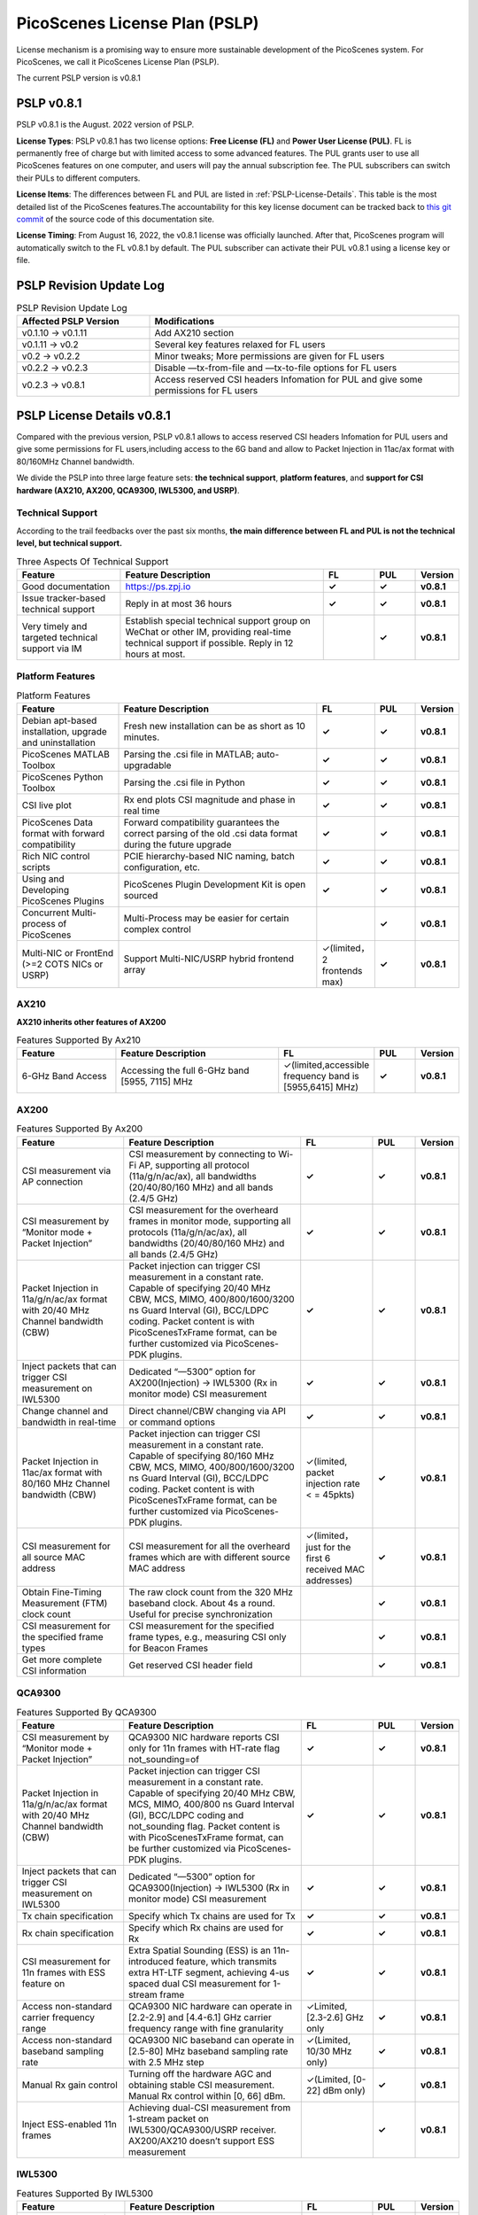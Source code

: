 PicoScenes License Plan (PSLP) 
=======================================

License mechanism is a promising way to ensure more sustainable development of the PicoScenes system. For PicoScenes, we call it PicoScenes License Plan (PSLP). 

The current PSLP version is v0.8.1


PSLP v0.8.1
-----------------------------------------------

PSLP v0.8.1 is the August. 2022 version of PSLP. 

.. **TL;DR**: PSLP v0.8.1 offers **two license options, free and paid**. Compared to v0.1.11, this version relax several key features to Free License Users. The subscription fee of the paid license is still **8688 RMB or 1360 USD/computer/year** with an extra bulk purchase discount.

**License Types**: PSLP v0.8.1 has two license options: **Free License (FL)** and **Power User License (PUL)**. FL is permanently free of charge but with limited access to some advanced features. The PUL grants user to use all PicoScenes features on one computer, and users will pay the annual subscription fee. The PUL subscribers can switch their PULs to different computers.

**License Items**: The differences between FL and PUL are listed in :ref:`PSLP-License-Details`. This table is the most detailed list of the PicoScenes features.The accountability for this key license document can be tracked back to `this git commit <https://gitlab.com/wifisensing/PicoScenes-Manual/-/commit/7516ad5f81a3537ef20ad97abfc8602b21ed698f>`_ of the source code of this documentation site.

**License Timing**: From August 16, 2022, the v0.8.1 license was officially launched. After that, PicoScenes program will automatically switch to the FL v0.8.1 by default. The PUL subscriber can activate their PUL v0.8.1 using a license key or file.

PSLP Revision Update Log
-------------------------
.. csv-table:: PSLP Revision Update Log
    :header: "Affected PSLP Version", "Modifications"
    :widths: 30, 70

    "v0.1.10 -> v0.1.11","Add AX210 section"
    "v0.1.11 -> v0.2","Several key features relaxed for FL users"
    "v0.2 -> v0.2.2","Minor tweaks; More permissions are given for FL users"
    "v0.2.2 -> v0.2.3","Disable —tx-from-file and —tx-to-file options for FL users"
    "v0.2.3 -> v0.8.1","Access reserved CSI headers Infomation for PUL and give some permissions for FL users"

.. _PSLP-License-Details:

PSLP License Details v0.8.1
-----------------------------

Compared with the previous version, PSLP v0.8.1 allows to access reserved CSI headers Infomation for PUL users and give some permissions for FL users,including access to the 6G band and allow to Packet Injection in 11ac/ax format with 80/160MHz Channel bandwidth.

We divide the PSLP into three large feature sets: **the technical support**, **platform features**, and **support for CSI hardware (AX210, AX200, QCA9300, IWL5300, and USRP)**.

Technical Support
^^^^^^^^^^^^^^^^^^

According to the trail feedbacks over the past six months, **the main difference between FL and PUL is not the technical level, but technical support.**

.. csv-table:: Three Aspects Of Technical Support
    :header: "Feature", "Feature Description","FL","PUL","Version"
    :widths: 30, 60,15,12,9

    "Good documentation","https://ps.zpj.io","**✓**","**✓**","**v0.8.1**"
    "Issue tracker-based technical support","Reply in at most 36 hours","**✓**","**✓**","**v0.8.1**"
    "Very timely and targeted technical support via IM","Establish special technical support group on WeChat or other IM, providing real-time technical support if possible. Reply in 12 hours at most.","","**✓**","**v0.8.1**"

Platform Features
^^^^^^^^^^^^^^^^^^^^^^^
.. csv-table:: Platform Features
    :header: "Feature", "Feature Description","FL","PUL","Version"
    :widths: 30, 60, 15,12,9

    "Debian apt-based installation, upgrade and uninstallation","Fresh new installation can be as short as 10 minutes.","**✓**","**✓**","**v0.8.1**"
    "PicoScenes MATLAB Toolbox","Parsing the .csi file in MATLAB; auto-upgradable","**✓**","**✓**","**v0.8.1**"
    "PicoScenes Python Toolbox","Parsing the .csi file in Python","**✓**","**✓**","**v0.8.1**"
    "CSI live plot","Rx end plots CSI magnitude and phase in real time","**✓**","**✓**","**v0.8.1**"
    "PicoScenes Data format with forward compatibility","Forward compatibility guarantees the correct parsing of the old .csi data format during the future upgrade","**✓**","**✓**","**v0.8.1**"
    "Rich NIC control scripts","PCIE hierarchy-based NIC naming, batch configuration, etc.","**✓**","**✓**","**v0.8.1**"
    "Using and Developing PicoScenes Plugins","PicoScenes Plugin Development Kit is open sourced","**✓**","**✓**","**v0.8.1**"
    "Concurrent Multi-process of PicoScenes","Multi-Process may be easier for certain complex control","","**✓**","**v0.8.1**"
    "Multi-NIC or FrontEnd (>=2 COTS NICs or USRP)","Support Multi-NIC/USRP hybrid frontend array","✓(limited，2 frontends max)","**✓**","**v0.8.1**"

AX210
^^^^^^^^^^^^^^^^^^^^^^^

**AX210 inherits other features of AX200**

.. csv-table:: Features Supported By Ax210
    :header: "Feature", "Feature Description","FL","PUL","Version"
    :widths: 30, 50, 20,12,9

    "6-GHz Band Access","Accessing the full 6-GHz band [5955, 7115] MHz","✓(limited,accessible frequency band is [5955,6415] MHz)","**✓**","**v0.8.1**"

AX200
^^^^^^^^^^^^^^^^^^^^^^^

.. csv-table:: Features Supported By Ax200
    :header: "Feature", "Feature Description","FL","PUL","Version"
    :widths: 30, 50, 20,12,9

    "CSI measurement via AP connection","CSI measurement by connecting to Wi-Fi AP, supporting all protocol (11a/g/n/ac/ax), all bandwidths (20/40/80/160 MHz) and all bands (2.4/5 GHz)","**✓**","**✓**","**v0.8.1**"
    "CSI measurement by “Monitor mode + Packet Injection”","CSI measurement for the overheard frames in monitor mode, supporting all protocols (11a/g/n/ac/ax), all bandwidths (20/40/80/160 MHz) and all bands (2.4/5 GHz)","**✓**","**✓**","**v0.8.1**"
    "Packet Injection in 11a/g/n/ac/ax format with 20/40 MHz Channel bandwidth (CBW)","Packet injection can trigger CSI measurement in a constant rate. Capable of specifying 20/40 MHz CBW, MCS, MIMO, 400/800/1600/3200 ns Guard Interval (GI), BCC/LDPC coding. Packet content is with PicoScenesTxFrame format, can be further customized via PicoScenes-PDK plugins.","**✓**","**✓**","**v0.8.1**"
    "Inject packets that can trigger CSI measurement on IWL5300","Dedicated “—5300” option for AX200(Injection) -> IWL5300 (Rx in monitor mode) CSI measurement","**✓**","**✓**","**v0.8.1**"
    "Change channel and bandwidth in real-time","Direct channel/CBW changing via API or command options","**✓**","**✓**","**v0.8.1**"
    "Packet Injection in 11ac/ax format with 80/160 MHz Channel bandwidth (CBW)","Packet injection can trigger CSI measurement in a constant rate. Capable of specifying 80/160 MHz CBW, MCS, MIMO, 400/800/1600/3200 ns Guard Interval (GI), BCC/LDPC coding. Packet content is with PicoScenesTxFrame format, can be further customized via PicoScenes-PDK plugins.","✓(limited, packet injection rate < = 45pkts)","**✓**","**v0.8.1**"
    "CSI measurement for all source MAC address","CSI measurement for all the overheard frames which are with different source MAC address","✓(limited，just for the first 6 received MAC addresses)","**✓**","**v0.8.1**"
    "Obtain Fine-Timing Measurement (FTM) clock count","The raw clock count from the 320 MHz baseband clock. About 4s a round. Useful for precise synchronization","","**✓**","**v0.8.1**"
    "CSI measurement for the specified frame types","CSI measurement for the specified frame types, e.g., measuring CSI only for Beacon Frames","","**✓**","**v0.8.1**"
    "Get more complete CSI information","Get reserved CSI header field","","**✓**","**v0.8.1**"

QCA9300
^^^^^^^^^^^^^^^^^^^^^^^
.. csv-table:: Features Supported By QCA9300
    :header: "Feature", "Feature Description","FL","PUL","Version"
    :widths: 30, 50, 20,12,9

    "CSI measurement by “Monitor mode + Packet Injection”","QCA9300 NIC hardware reports CSI only for 11n frames with HT-rate flag not_sounding=of","**✓**","**✓**","**v0.8.1**"
    "Packet Injection in 11a/g/n/ac/ax format with 20/40 MHz Channel bandwidth (CBW)","Packet injection can trigger CSI measurement in a constant rate. Capable of specifying 20/40 MHz CBW, MCS, MIMO, 400/800 ns Guard Interval (GI), BCC/LDPC coding and not_sounding flag. Packet content is with PicoScenesTxFrame format, can be further customized via PicoScenes-PDK plugins.","**✓**","**✓**","**v0.8.1**"
    "Inject packets that can trigger CSI measurement on IWL5300","Dedicated “—5300” option for QCA9300(Injection) -> IWL5300 (Rx in monitor mode) CSI measurement","**✓**","**✓**","**v0.8.1**"
    "Tx chain specification","Specify which Tx chains are used for Tx","**✓**","**✓**","**v0.8.1**"
    "Rx chain specification","Specify which Rx chains are used for Rx","**✓**","**✓**","**v0.8.1**"
    "CSI measurement for 11n frames with ESS feature on","Extra Spatial Sounding (ESS) is an 11n-introduced feature, which transmits extra HT-LTF segment, achieving 4-us spaced dual CSI measurement for 1-stream frame","**✓**","**✓**","**v0.8.1**"
    "Access non-standard carrier frequency range","QCA9300 NIC hardware can operate in [2.2-2.9] and [4.4-6.1] GHz carrier frequency range with fine granularity","✓Limited, [2.3-2.6] GHz only","**✓**","**v0.8.1**"
    "Access non-standard baseband sampling rate","QCA9300 NIC baseband can operate in [2.5-80] MHz baseband sampling rate with 2.5 MHz step","✓(Limited, 10/30 MHz only)","**✓**","**v0.8.1**"
    "Manual Rx gain control","Turning off the hardware AGC and obtaining stable CSI measurement. Manual Rx control within [0, 66] dBm.","✓(Limited, [0-22] dBm only)","**✓**","**v0.8.1**"
    "Inject ESS-enabled 11n frames","Achieving dual-CSI measurement from 1-stream packet on IWL5300/QCA9300/USRP receiver. AX200/AX210 doesn’t support ESS measurement","","**✓**","**v0.8.1**"

IWL5300
^^^^^^^^^^^^^^^^^^^^^^^
.. csv-table:: Features Supported By IWL5300
    :header: "Feature", "Feature Description","FL","PUL","Version"
    :widths: 30, 50, 20,12,9

    "CSI measurement via AP connection","IWL5300 must be connected to 11n format Open System AP","**✓**","**✓**","**v0.8.1**"
    "CSI measurement by “Monitor mode + Packet Injection”","IWL5300 reports CSI only for the 11n frames sent to a magic MAC address","**✓**","**✓**","**v0.8.1**"
    "Packet Injection with 11a/g/n format","Capable of specifying 20/40 MHz bandwidth, MCS, MIMO, 400/800 ns GI","**✓**","**✓**","**v0.8.1**"
    "Channel changing and bandwidth in real-time","Direct channel/CBW changing via API or command options","**✓**","**✓**","**v0.8.1**"
    "Switch IWL5300 firmware without reboot","Switch between the special CSI measurement and ordinary firmware","**✓**","**✓**","**v0.8.1**"
    "Tx chain specification","Specify which Tx chains are used for Tx","**✓**","**✓**","**v0.8.1**"
    "Rx chain specification","Specify which Rx chains are used for Rx","**✓**","**✓**","**v0.8.1**"
    "CSI measurement for 11n frames with ESS","Extra Spatial Sounding (ESS) is an 11n-introduced feature, which transmits extra HT-LTF segment, achieving 4-us spaced dual CSI measurement for 1-stream frame","**✓**","**✓**","**v0.8.1**"

USRP
^^^^^^^^^^^^^^^^^^^^^^^
.. csv-table:: Features Supported By USRP
    :header: "Feature", "Feature Description","FL","PUL","Version"
    :widths: 30,50,20,12,9

    "Support all USRP models","Tests pass on B210/N210/X310/N310; E3x0/X4x0 not tested","**✓**","**✓**","**v0.8.1**"
    "Multi-USRP combination","Multiple N2x0 or X3x0 USRPs can be merged into one MIMO USRP","","**✓**","**v0.8.1**"
    "Access non-standard carrier frequency range","Should be within the range of USRP daughterboard","✓(Limited, [2.3-2.6] GHz only)","**✓**","**v0.8.1**"
    "Access non-standard sampling rate range","Should be within the range of USRP motherboard","✓(Limited, 10/30 MHz only)","**✓**","**v0.8.1**"
    "Manual Rx gain control","PicoScenes on SDR does not implement AGC, therefore manual RX gain control","**✓**","**✓**","**v0.8.1**"
    "Tx chain specification","Specify which Tx chains are used for Tx","✓(Limited, up to 2 channels)","**✓**","**v0.8.1**"
    "Tx chain specification","Specify which Rx chains are used for Rx","✓(Limited, up to 2 channels)","**✓**","**v0.8.1**"
    "Record Tx baseband signal","Record Tx baseband signal to file","","**✓**","**v0.8.1**"
    "Replay Tx baseband signa","Transmit the pre-generated or recorded Tx baseband signal","","**✓**","**v0.8.1**"
    "Record Rx baseband signal","Record Rx baseband signals to file, i.e., the raw I/Q signals","**✓**","**✓**","**v0.8.1**"
    "Replay Rx baseband signal","Override the Rx stream with the pre-generated or recorded Rx signals, suitable for off-line Rx signal decoding","**✓**","**✓**","**v0.8.1**"
    "TX CFO","Resample the Tx baseband signal and exert extra Carrier Frequency Offset (CFO)","","**✓**","**v0.8.1**"
    "TX SFO","Resample the Tx baseband signal and exert extra Sampling Frequency Offset (SFO)","","**✓**","**v0.8.1**"
    "RX CFO","Resample the Rx baseband signal and exert extra Carrier Frequency Offset (CFO)","","**✓**","**v0.8.1**"
    "RX SFO","Resample the Rx baseband signal and exert extra Sampling Frequency Offset (SFO)","","**✓**","**v0.8.1**"
    "Tx Resampling","Up-sampling the Tx baseband signal to W/A USRP integer factor problem","✓(Limited, only 1.0 and 1.25)","**✓**","**v0.8.1**"
    "Rx Resampling","Down-sampling the Rx baseband signal to W/A USRP integer factor problem","✓(Limited, only 0.8 and 1.0)","**✓**","**v0.8.1**"
    "Tx I/Q Imbalance","Add Tx I/Q imbalance factor (mag and phase)","","**✓**","**v0.8.1**"
    "Rx I/Q Imbalance","Add Rx I/Q imbalance factor (mag and phase)","","**✓**","**v0.8.1**"
    "CSI measurement for frames with 20 MHz bandwidth","Note: packet loss is inevitable for software-based SDR baseband. MIMO/ large bandwidth/LDPC/MU-MIMO/OFDMA will cause more packet loss.","✓(Limited, up to 2x2 MIMO)","**✓**","**v0.8.1**"
    "Inject packets that can trigger CSI measurement on IWL5300","Dedicated “—5300” option for USRP (Injection) -> IWL5300 (Rx in monitor mode) CSI measurement","**✓**","**✓**","**v0.8.1**"
    "Inject packets that can trigger CSI measurement on QCA9300","Setting HT-rate flag not_sounding=Off by default","**✓**","**✓**","**v0.8.1**"
    "CSI measurement for frames with 40/80/160 MHz bandwidth","Note: packet loss is inevitable for software-based SDR baseband. MIMO/ large bandwidth/LDPC/MU-MIMO/OFDMA will cause more packet loss.","","**✓**","**v0.8.1**"
    "Packet Injection in 11a/g/n/ac/ax format with 20 MHz Channel bandwidth (CBW)","Packet injection can trigger CSI measurement in a constant rate. Capable of specifying 20/40 MHz CBW, MCS, MIMO, 400/800/1600/3200 ns Guard Interval (GI), BCC/LDPC coding. Packet content is with PicoScenesTxFrame format, can be further customized via PicoScenes-PDK plugins.","✓(Limited, up to 2x2 MIMO)","**✓**","**v0.8.1**"
    "Inject ESS-enabled 11n frames","Extra Spatial Sounding (ESS) is an 11n-introduced feature, which transmits extra HT-LTF segment, achieving 4-us spaced dual CSI measurement for 1-stream frame","","**✓**","**v0.8.1**"
    "Packet Injection in 11a/g/n/ac/ax format with 40/80/160 MHz Channel bandwidth (CBW)","Packet injection can trigger CSI measurement in a constant rate. Capable of specifying 80/160 MHz CBW, MCS, MIMO, 400/800/1600/3200 ns Guard Interval (GI), BCC/LDPC coding. Packet content is with PicoScenesTxFrame format, can be further customized via PicoScenes-PDK plugins.","","**✓**","**v0.8.1**"
    "Batch Frame generation + Batch Packet Injection","Pre-generate frame signals with precise inter-frame spacing","","**✓**","**v0.8.1**"
    "Tx Signal Precoding for 11n/ac/ax","Tx signal precoding can be used to realize beamforming, phased array and arbitrary signal equalization","","**✓**","**v0.8.1**"
    "CSI measurement for any source MAC address","CSI measurement for all the overheard frames which are with different source MAC address","✓(limited, just for the first 6 received MAC addresses)","**✓**","**v0.8.1**"
    "Support external clock source","MIMO Cable/External Clock/GPS clock","**✓**","**✓**","**v0.8.1**"
    "Tx MIMO Beamforming","Specifying Tx steering matrix, used for beamforming and phased array","","**✓**","**v0.8.1**"
    "Obtain the L-LTF CSI","Return the L-LTF based CSI estimation","","**✓**","**v0.8.1**"
    "Obtain Pilot-subcarrier based CSI","Return the CSI composed of per-OFDM symbol pilot subcarriers","","**✓**","**v0.8.1**"
    "Obtain complete Rx baseband signal","Return the complete multi-channel baseband signals, starting from L-STF part","**✓**","**✓**","**v0.8.1**"

.. _payment:

Payment
-----------------

The subscription fee of PLSP v0.8.1 PUL is **8688 RMB or 1360 USD/computer/year**. 

**Bulk purchase discount:** purchasing N, N ≤ 7 subscriptions in one-time bulk will have a discount of  (N−1)*8% , e.g., 16% discount for 3 subscriptions in a one-time purchase. In addition, subscribing 2/3 years can have an extra 9%/18% discount. 

.. PicoScenes team will optimize the PLSP every two months and raise the subscription fee about 100 USD。

中国区用户点此淘宝链接 `PicoScenes软件订阅 <https://item.taobao.com/item.htm?id=660337543983>`_ 下单，可开具正规电子发票

The overseas payment channel is still under construction.

::doc:`/license2` 